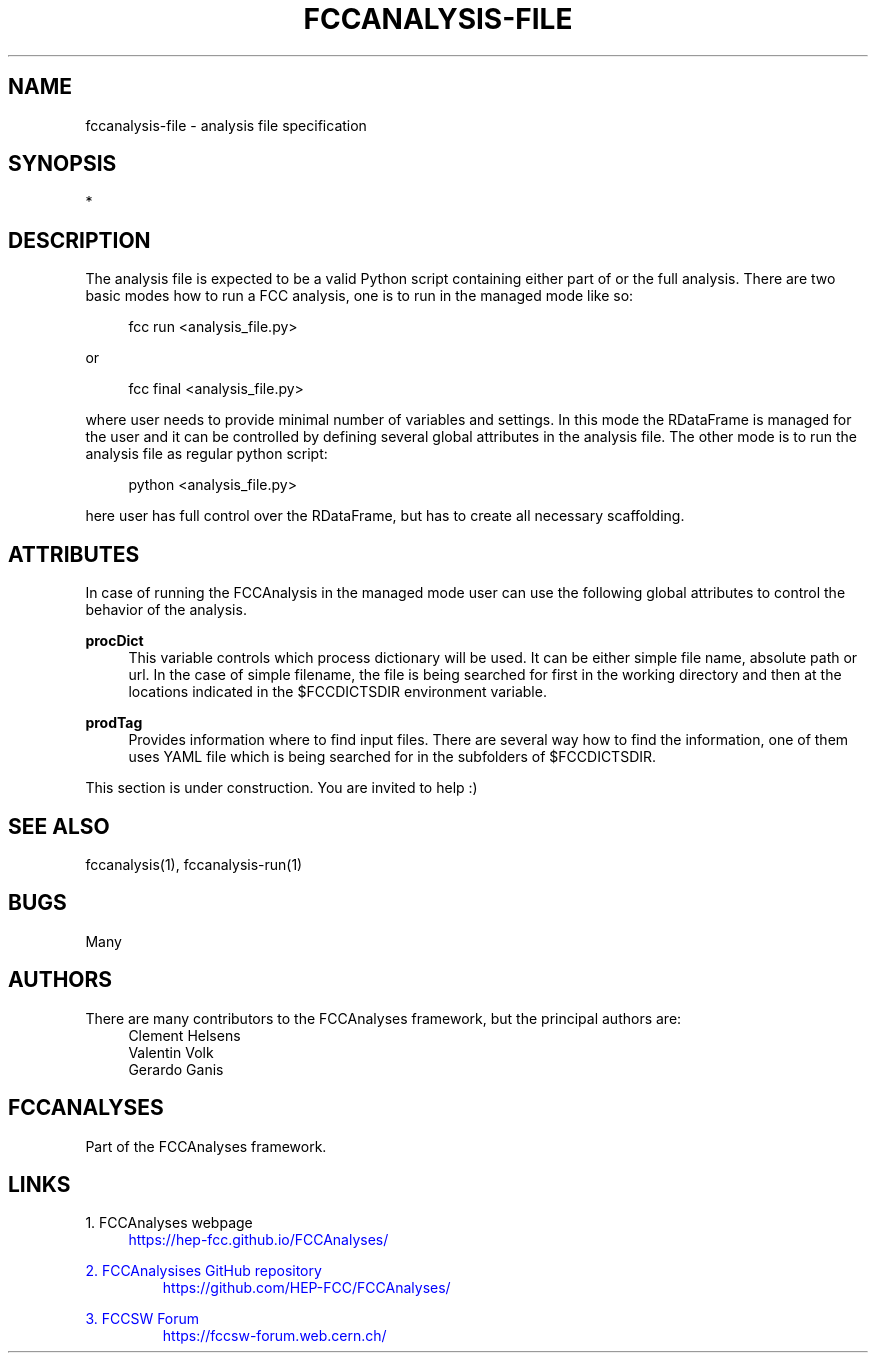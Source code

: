 .\" Manpage for fccanalysis-file
.\" Contact fcc-experiments-sw-dev@cern.ch to correct errors or typos.
.TH FCCANALYSIS\-FILE 7 "12 May 2023" "0.6.0" "fccanalysis-file man page"
.SH NAME
fccanalysis\-file \- analysis file specification
.SH SYNOPSIS
.sp
*
.sp
.SH DESCRIPTION
The analysis file is expected to be a valid Python script containing either
part of or the full analysis. There are two basic modes how to run a FCC
analysis, one is to run in the managed mode like so:
.PP
.RS 4
fcc run <analysis_file.py>
.RE
.PP
or
.PP
.RS 4
fcc final <analysis_file.py>
.RE
.PP
where user needs to provide minimal number of variables and settings. In this
mode the RDataFrame is managed for the user and it can be controlled by defining
several global attributes in the analysis file. The other mode is to run the
analysis file as regular python script:
.PP
.RS 4
python <analysis_file.py>
.RE
.PP
here user has full control over the RDataFrame, but has to create all necessary
scaffolding\&.
.SH ATTRIBUTES
In case of running the FCCAnalysis in the managed mode user can use the
following global attributes to control the behavior of the analysis.
.PP
\fBprocDict\fR
.RS 4
This variable controls which process dictionary will be used. It can be either
simple file name, absolute path or url. In the case of simple filename, the file
is being searched for first in the working directory and then at the locations
indicated in the $FCCDICTSDIR environment variable.
.RE
.PP
\fBprodTag\fR
.RS 4
Provides information where to find input files. There are several way how to
find the information, one of them uses YAML file which is being searched for in
the subfolders of $FCCDICTSDIR.
.RE
.PP
This section is under construction. You are invited to help :)
.SH SEE ALSO
fccanalysis(1), fccanalysis-run(1)
.SH BUGS
Many
.SH AUTHORS
There are many contributors to the FCCAnalyses framework, but the principal
authors are:
.br
.RS 4
Clement Helsens
.br
Valentin Volk
.br
Gerardo Ganis
.RE
.SH FCCANALYSES
Part of the FCCAnalyses framework\&.
.SH LINKS
.PP
1\&. FCCAnalyses webpage
.RS 4
\m[blue]https://hep-fcc\&.github\&.io/FCCAnalyses/\[]
.RE
.PP
2\&. FCCAnalysises GitHub repository
.RS
\m[blue]https://github\&.com/HEP-FCC/FCCAnalyses/\[]
.RE
.PP
3\&. FCCSW Forum
.RS
\m[blue]https://fccsw-forum\&.web\&.cern\&.ch/\[]
.RE
